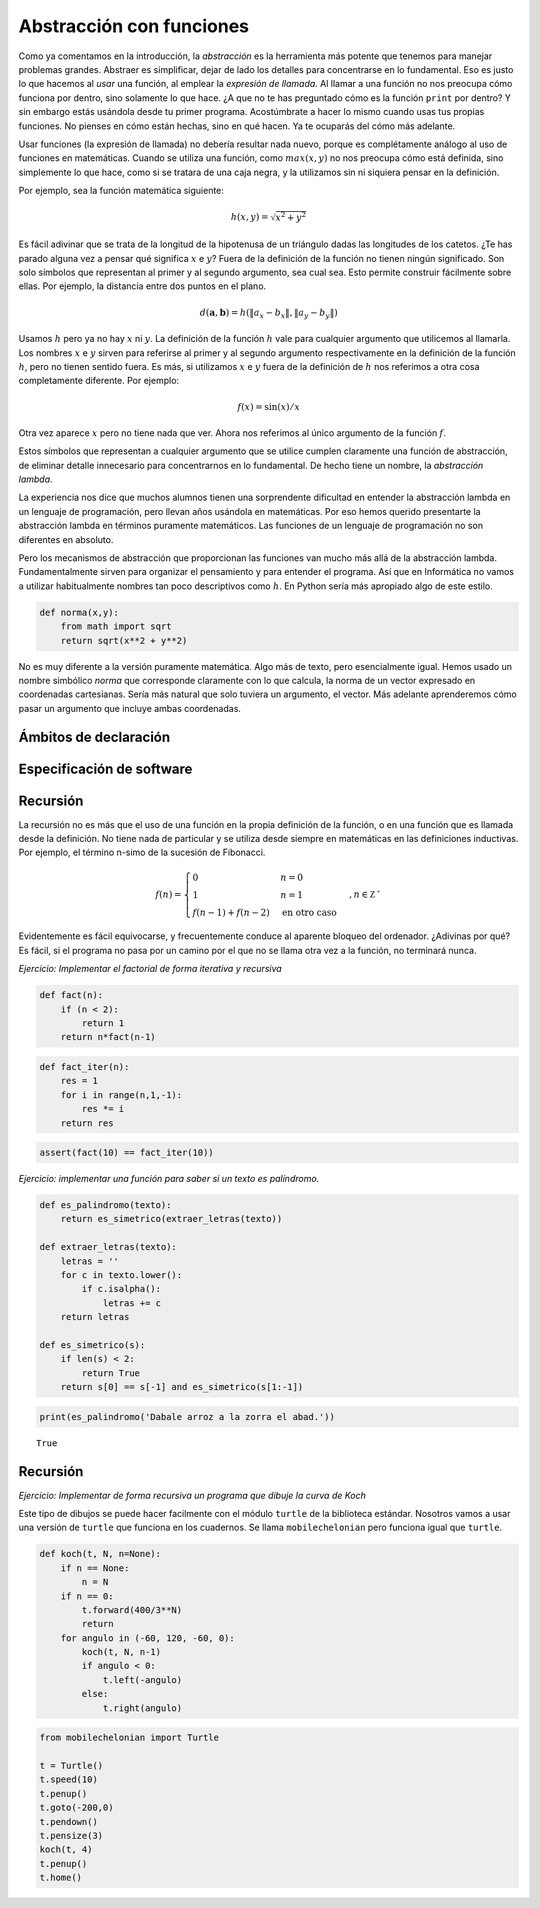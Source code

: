 
Abstracción con funciones
=========================

Como ya comentamos en la introducción, la *abstracción* es la
herramienta más potente que tenemos para manejar problemas grandes.
Abstraer es simplificar, dejar de lado los detalles para concentrarse
en lo fundamental.  Eso es justo lo que hacemos al *usar* una función,
al emplear la *expresión de llamada*.  Al llamar a una función no nos
preocupa cómo funciona por dentro, sino solamente lo que hace.  ¿A que
no te has preguntado cómo es la función ``print`` por dentro? Y sin
embargo estás usándola desde tu primer programa.  Acostúmbrate a hacer
lo mismo cuando usas tus propias funciones.  No pienses en cómo están
hechas, sino en qué hacen.  Ya te ocuparás del cómo más adelante.

Usar funciones (la expresión de llamada) no debería resultar nada
nuevo, porque es complétamente análogo al uso de funciones en
matemáticas.  Cuando se utiliza una función, como :math:`max(x,y)`
no nos preocupa cómo está definida, sino simplemente lo que hace, como
si se tratara de una caja negra, y la utilizamos sin ni siquiera
pensar en la definición.

Por ejemplo, sea la función matemática siguiente:

.. math::

   h(x,y) = \sqrt{x^2 + y^2}

Es fácil adivinar que se trata de la longitud de la hipotenusa de un
triángulo dadas las longitudes de los catetos.  ¿Te has parado alguna
vez a pensar qué significa :math:`x` e :math:`y`? Fuera de la
definición de la función no tienen ningún significado.  Son solo
símbolos que representan al primer y al segundo argumento, sea cual
sea.  Esto permite construir fácilmente sobre ellas.  Por ejemplo, la
distancia entre dos puntos en el plano.

.. math::

   d(\boldsymbol{a}, \boldsymbol{b}) = h(\|a_x - b_x\|, \|a_y - b_y\|)

Usamos :math:`h` pero ya no hay :math:`x` ni :math:`y`.  La definición
de la función :math:`h` vale para cualquier argumento que utilicemos
al llamarla.  Los nombres :math:`x` e :math:`y` sirven para referirse
al primer y al segundo argumento respectivamente en la definición de
la función :math:`h`, pero no tienen sentido fuera.  Es más, si
utilizamos :math:`x` e :math:`y` fuera de la definición de :math:`h`
nos referimos a otra cosa completamente diferente.  Por ejemplo:

.. math::

   f(x) = \sin(x)/x

Otra vez aparece :math:`x` pero no tiene nada que ver.  Ahora nos
referimos al único argumento de la función :math:`f`.

Estos símbolos que representan a cualquier argumento que se utilice
cumplen claramente una función de abstracción, de eliminar detalle
innecesario para concentrarnos en lo fundamental.  De hecho tiene un
nombre, la *abstracción lambda*.  

La experiencia nos dice que muchos alumnos tienen una sorprendente
dificultad en entender la abstracción lambda en un lenguaje de
programación, pero llevan años usándola en matemáticas.  Por eso hemos
querido presentarte la abstracción lambda en términos puramente
matemáticos.  Las funciones de un lenguaje de programación no son
diferentes en absoluto.

Pero los mecanismos de abstracción que proporcionan las funciones van
mucho más allá de la abstracción lambda.  Fundamentalmente sirven para
organizar el pensamiento y para entender el programa.  Así que en
Informática no vamos a utilizar habitualmente nombres tan poco
descriptivos como :math:`h`.  En Python sería más apropiado algo de
este estilo.

.. code::

   def norma(x,y):
       from math import sqrt
       return sqrt(x**2 + y**2)

No es muy diferente a la versión puramente matemática.  Algo más de
texto, pero esencialmente igual.  Hemos usado un nombre simbólico
`norma` que corresponde claramente con lo que calcula, la norma de un
vector expresado en coordenadas cartesianas.  Sería más natural que
solo tuviera un argumento, el vector.  Más adelante aprenderemos cómo
pasar un argumento que incluye ambas coordenadas.

Ámbitos de declaración
----------------------



Especificación de software
--------------------------




Recursión
---------

La recursión no es más que el uso de una función en la propia
definición de la función, o en una función que es llamada desde la
definición.  No tiene nada de particular y se utiliza desde siempre en
matemáticas en las definiciones inductivas.  Por ejemplo, el término
n-simo de la sucesión de Fibonacci.

.. math::

   f(n) = \begin{cases}
               0               & n = 0\\
               1               & n = 1\\
               f(n-1) + f(n-2) & \text{en otro caso}
           \end{cases}, n \in \mathbb{Z^+}

Evidentemente es fácil equivocarse, y frecuentemente conduce al
aparente bloqueo del ordenador. ¿Adivinas por qué?  Es fácil, si el
programa no pasa por un camino por el que no se llama otra vez a la
función, no terminará nunca.


*Ejercicio: Implementar el factorial de forma iterativa y recursiva*

.. code:: python

    def fact(n):
        if (n < 2):
            return 1
        return n*fact(n-1)

.. code:: python

    def fact_iter(n):
        res = 1
        for i in range(n,1,-1):
            res *= i
        return res

.. code:: python

    assert(fact(10) == fact_iter(10))

*Ejercicio: implementar una función para saber si un texto es
palíndromo.*

.. code:: python

    def es_palindromo(texto):
        return es_simetrico(extraer_letras(texto))
    
    def extraer_letras(texto):
        letras = ''
        for c in texto.lower():
            if c.isalpha():
                letras += c
        return letras
    
    def es_simetrico(s):
        if len(s) < 2:
            return True
        return s[0] == s[-1] and es_simetrico(s[1:-1])

.. code:: python

    print(es_palindromo('Dabale arroz a la zorra el abad.'))


.. parsed-literal::

    True


Recursión
---------

*Ejercicio: Implementar de forma recursiva un programa que dibuje la
curva de Koch*

Este tipo de dibujos se puede hacer facilmente con el módulo ``turtle``
de la biblioteca estándar. Nosotros vamos a usar una versión de
``turtle`` que funciona en los cuadernos. Se llama ``mobilechelonian``
pero funciona igual que ``turtle``.

.. code:: python

    def koch(t, N, n=None):
        if n == None:
            n = N
        if n == 0:
            t.forward(400/3**N)
            return
        for angulo in (-60, 120, -60, 0):
            koch(t, N, n-1)
            if angulo < 0:
                t.left(-angulo)
            else:
                t.right(angulo)

.. code:: python

    from mobilechelonian import Turtle
    
    t = Turtle()
    t.speed(10)
    t.penup()
    t.goto(-200,0)
    t.pendown()
    t.pensize(3)
    koch(t, 4)
    t.penup()
    t.home()

